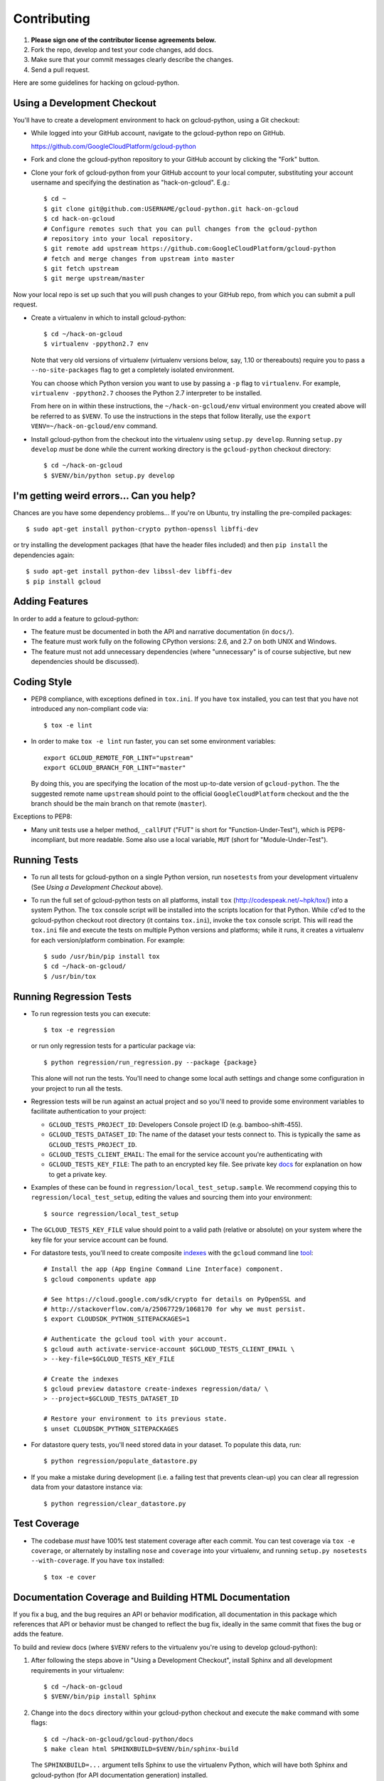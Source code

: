 Contributing
============================

#. **Please sign one of the contributor license agreements below.**
#. Fork the repo, develop and test your code changes, add docs.
#. Make sure that your commit messages clearly describe the changes.
#. Send a pull request.

Here are some guidelines for hacking on gcloud-python.

Using a Development Checkout
----------------------------

You'll have to create a development environment to hack on gcloud-python,
using a Git checkout:

- While logged into your GitHub account, navigate to the gcloud-python repo on
  GitHub.

  https://github.com/GoogleCloudPlatform/gcloud-python

- Fork and clone the gcloud-python repository to your GitHub account by
  clicking the "Fork" button.

- Clone your fork of gcloud-python from your GitHub account to your local
  computer, substituting your account username and specifying the destination
  as "hack-on-gcloud".  E.g.::

   $ cd ~
   $ git clone git@github.com:USERNAME/gcloud-python.git hack-on-gcloud
   $ cd hack-on-gcloud
   # Configure remotes such that you can pull changes from the gcloud-python
   # repository into your local repository.
   $ git remote add upstream https://github.com:GoogleCloudPlatform/gcloud-python
   # fetch and merge changes from upstream into master
   $ git fetch upstream
   $ git merge upstream/master

Now your local repo is set up such that you will push changes to your GitHub
repo, from which you can submit a pull request.

- Create a virtualenv in which to install gcloud-python::

   $ cd ~/hack-on-gcloud
   $ virtualenv -ppython2.7 env

  Note that very old versions of virtualenv (virtualenv versions below, say,
  1.10 or thereabouts) require you to pass a ``--no-site-packages`` flag to
  get a completely isolated environment.

  You can choose which Python version you want to use by passing a ``-p``
  flag to ``virtualenv``.  For example, ``virtualenv -ppython2.7``
  chooses the Python 2.7 interpreter to be installed.

  From here on in within these instructions, the ``~/hack-on-gcloud/env``
  virtual environment you created above will be referred to as ``$VENV``.
  To use the instructions in the steps that follow literally, use the
  ``export VENV=~/hack-on-gcloud/env`` command.

- Install gcloud-python from the checkout into the virtualenv using
  ``setup.py develop``.  Running ``setup.py develop`` *must* be done while
  the current working directory is the ``gcloud-python`` checkout directory::

   $ cd ~/hack-on-gcloud
   $ $VENV/bin/python setup.py develop

I'm getting weird errors... Can you help?
-----------------------------------------

Chances are you have some dependency problems...
If you're on Ubuntu,
try installing the pre-compiled packages::

  $ sudo apt-get install python-crypto python-openssl libffi-dev

or try installing the development packages
(that have the header files included)
and then ``pip install`` the dependencies again::

  $ sudo apt-get install python-dev libssl-dev libffi-dev
  $ pip install gcloud

Adding Features
---------------

In order to add a feature to gcloud-python:

- The feature must be documented in both the API and narrative
  documentation (in ``docs/``).

- The feature must work fully on the following CPython versions: 2.6,
  and 2.7 on both UNIX and Windows.

- The feature must not add unnecessary dependencies (where
  "unnecessary" is of course subjective, but new dependencies should
  be discussed).

Coding Style
------------

- PEP8 compliance, with exceptions defined in ``tox.ini``.
  If you have ``tox`` installed, you can test that you have not introduced
  any non-compliant code via::

   $ tox -e lint

- In order to make ``tox -e lint`` run faster, you can set some environment
  variables::

   export GCLOUD_REMOTE_FOR_LINT="upstream"
   export GCLOUD_BRANCH_FOR_LINT="master"

  By doing this, you are specifying the location of the most up-to-date
  version of ``gcloud-python``. The the suggested remote name ``upstream``
  should point to the official ``GoogleCloudPlatform`` checkout and the
  the branch should be the main branch on that remote (``master``).

Exceptions to PEP8:

- Many unit tests use a helper method, ``_callFUT`` ("FUT" is short for
  "Function-Under-Test"), which is PEP8-incompliant, but more readable.
  Some also use a local variable, ``MUT`` (short for "Module-Under-Test").

Running Tests
--------------

- To run all tests for gcloud-python on a single Python version, run
  ``nosetests`` from your development virtualenv (See
  *Using a Development Checkout* above).

- To run the full set of gcloud-python tests on all platforms, install ``tox``
  (http://codespeak.net/~hpk/tox/) into a system Python.  The ``tox`` console
  script will be installed into the scripts location for that Python.  While
  ``cd``'ed to the gcloud-python checkout root directory (it contains ``tox.ini``),
  invoke the ``tox`` console script.  This will read the ``tox.ini`` file and
  execute the tests on multiple Python versions and platforms; while it runs,
  it creates a virtualenv for each version/platform combination.  For
  example::

   $ sudo /usr/bin/pip install tox
   $ cd ~/hack-on-gcloud/
   $ /usr/bin/tox

Running Regression Tests
------------------------

- To run regression tests you can execute::

   $ tox -e regression

  or run only regression tests for a particular package via::

   $ python regression/run_regression.py --package {package}

  This alone will not run the tests. You'll need to change some local
  auth settings and change some configuration in your project to
  run all the tests.

- Regression tests will be run against an actual project and
  so you'll need to provide some environment variables to facilitate
  authentication to your project:

  - ``GCLOUD_TESTS_PROJECT_ID``: Developers Console project ID (e.g.
    bamboo-shift-455).
  - ``GCLOUD_TESTS_DATASET_ID``: The name of the dataset your tests connect to.
    This is typically the same as ``GCLOUD_TESTS_PROJECT_ID``.
  - ``GCLOUD_TESTS_CLIENT_EMAIL``: The email for the service account you're
    authenticating with
  - ``GCLOUD_TESTS_KEY_FILE``: The path to an encrypted key file.
    See private key
    `docs <https://cloud.google.com/storage/docs/authentication#generating-a-private-key>`__
    for explanation on how to get a private key.

- Examples of these can be found in ``regression/local_test_setup.sample``. We
  recommend copying this to ``regression/local_test_setup``, editing the values
  and sourcing them into your environment::

   $ source regression/local_test_setup

- The ``GCLOUD_TESTS_KEY_FILE`` value should point to a valid path (relative or
  absolute) on your system where the key file for your service account can
  be found.

- For datastore tests, you'll need to create composite
  `indexes <https://cloud.google.com/datastore/docs/tools/indexconfig>`__
  with the ``gcloud`` command line
  `tool <https://developers.google.com/cloud/sdk/gcloud/>`__::

   # Install the app (App Engine Command Line Interface) component.
   $ gcloud components update app

   # See https://cloud.google.com/sdk/crypto for details on PyOpenSSL and
   # http://stackoverflow.com/a/25067729/1068170 for why we must persist.
   $ export CLOUDSDK_PYTHON_SITEPACKAGES=1

   # Authenticate the gcloud tool with your account.
   $ gcloud auth activate-service-account $GCLOUD_TESTS_CLIENT_EMAIL \
   > --key-file=$GCLOUD_TESTS_KEY_FILE

   # Create the indexes
   $ gcloud preview datastore create-indexes regression/data/ \
   > --project=$GCLOUD_TESTS_DATASET_ID

   # Restore your environment to its previous state.
   $ unset CLOUDSDK_PYTHON_SITEPACKAGES

- For datastore query tests, you'll need stored data in your dataset.
  To populate this data, run::

   $ python regression/populate_datastore.py

- If you make a mistake during development (i.e. a failing test that
  prevents clean-up) you can clear all regression data from your
  datastore instance via::

   $ python regression/clear_datastore.py

Test Coverage
-------------

- The codebase *must* have 100% test statement coverage after each commit.
  You can test coverage via ``tox -e coverage``, or alternately by installing
  ``nose`` and ``coverage`` into your virtualenv, and running
  ``setup.py nosetests --with-coverage``.  If you have ``tox`` installed::

   $ tox -e cover

Documentation Coverage and Building HTML Documentation
------------------------------------------------------

If you fix a bug, and the bug requires an API or behavior modification, all
documentation in this package which references that API or behavior must be
changed to reflect the bug fix, ideally in the same commit that fixes the bug
or adds the feature.

To build and review docs (where ``$VENV`` refers to the virtualenv you're
using to develop gcloud-python):

1. After following the steps above in "Using a Development Checkout", install
   Sphinx and all development requirements in your virtualenv::

     $ cd ~/hack-on-gcloud
     $ $VENV/bin/pip install Sphinx

2. Change into the ``docs`` directory within your gcloud-python checkout and
   execute the ``make`` command with some flags::

     $ cd ~/hack-on-gcloud/gcloud-python/docs
     $ make clean html SPHINXBUILD=$VENV/bin/sphinx-build

   The ``SPHINXBUILD=...`` argument tells Sphinx to use the virtualenv Python,
   which will have both Sphinx and gcloud-python (for API documentation
   generation) installed.

3. Open the ``docs/_build/html/index.html`` file to see the resulting HTML
   rendering.

As an alternative to 1. and 2. above, if you have ``tox`` installed, you
can build the docs via::

   $ tox -e docs

Travis Configuration and Build Optimizations
--------------------------------------------

All build scripts in the ``.travis.yml`` configuration file which have
Python dependencies are specified in the ``tox.ini`` configuration.
They are executed in the Travis build via ``tox -e {ENV}`` where
``{ENV}`` is the environment being tested.

By enumerating all Python dependencies in the ``tox`` configuration,
we can use our custom ``gcloud-python-wheels``
`wheelhouse <https://github.com/GoogleCloudPlatform/gcloud-python-wheels>`__
to speed up builds. This project builds and stores pre-built Python
`wheels <http://pythonwheels.com>`__ for every Python dependency our library
and tests have.

If new ``tox`` environments are added to be run in a Travis build, they
should either be:

- listed in ``[tox].envlist`` as a default environment

- added to the list in the
  `Travis environment variable <http://docs.travis-ci.com/user/environment-variables/#Using-Settings>`__
  ``EXTRA_TOX_ENVS``. This value is unencrypted in ``gcloud-python-wheels``
  to make ongoing maintenance easier.

Shared Code with External Projects
----------------------------------

In order to enable high-quality HTTP transfer of large data (for Cloud
Storage), we have temporarily included some code from the
`apitools <https://github.com/craigcitro/apitools>`__  library.

We have chosen to partially include it, rather than include it as
a dependency because

- The library is not yet included on PyPI.
- The library's ``protorpc`` dependency is not Python 3 friendly, so
  would block us from Python 3 support if fully included.

The included code in lives in the
`_gcloud_vendor <https://github.com/GoogleCloudPlatform/gcloud-python/tree/master/_gcloud_vendor>`__
directory. It is a snapshot of the ``e5a5c36e24926310712d20b93b4cdd02424a81f5``
commit from the main project imported in
``4c27079cf6d7f9814b36cfd16f3402455f768094``. In addition to the raw import,
we have customized (e.g. rewriting imports) for our library:

- ``334961054d875641d150eec4d6938f6f824ea655``
- ``565750ee7d19742b520dd62e2a4ff38325987284``
- ``67b06019549a4db8168ff4c5171c9d701ac94a15``
- ``f4a53ee64fad5f3d7f29a0341e6a72a060edfcc2``


Contributor License Agreements
------------------------------

Before we can accept your pull requests you'll need to sign a Contributor License Agreement (CLA):

- **If you are an individual writing original source code** and **you own the intellectual property**, then you'll need to sign an `individual CLA <https://developers.google.com/open-source/cla/individual>`__.
- **If you work for a company that wants to allow you to contribute your work**, then you'll need to sign a `corporate CLA <https://developers.google.com/open-source/cla/corporate>`__.

You can sign these electronically (just scroll to the bottom). After that, we'll be able to accept your pull requests.

